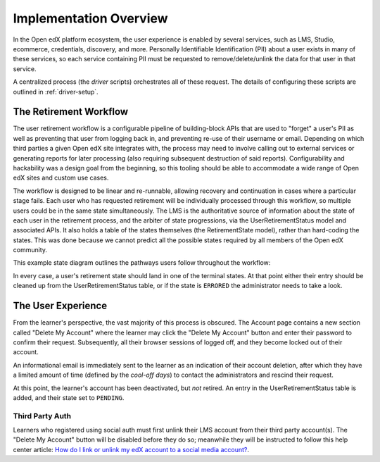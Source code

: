 
***********************
Implementation Overview
***********************

In the Open edX platform ecosystem, the user experience is enabled by several
services, such as LMS, Studio, ecommerce, credentials, discovery, and more.
Personally Identifiable Identification (PII) about a user exists in many of
these services, so each service containing PII must be requested to
remove/delete/unlink the data for that user in that service.

A centralized process (the *driver* scripts) orchestrates all of these request.
The details of configuring these scripts are outlined in
:ref:`driver-setup`.

The Retirement Workflow
***********************

The user retirement workflow is a configurable pipeline of building-block APIs
that are used to "forget" a user's PII as well as preventing that user from
logging back in, and preventing re-use of their username or email.  Depending
on which third parties a given Open edX site integrates with, the process may
need to involve calling out to external services or generating reports for
later processing (also requiring subsequent destruction of said reports).
Configurability and hackability was a design goal from the beginning, so this
tooling should be able to accommodate a wide range of Open edX sites and custom
use cases.

The workflow is designed to be linear and re-runnable, allowing recovery and
continuation in cases where a particular stage fails.  Each user who has
requested retirement will be individually processed through this workflow, so
multiple users could be in the same state simultaneously.  The LMS is the
authoritative source of information about the state of each user in the
retirement process, and the arbiter of state progressions, via the
UserRetirementStatus model and associated APIs.  It also holds a table of the
states themselves (the RetirementState model), rather than hard-coding the
states.  This was done because we cannot predict all the possible states
required by all members of the Open edX community.

This example state diagram outlines the pathways users follow throughout the
workflow:

.. digraph:: retirement_states_example
   :align: center

      //rankdir=LR;  // Rank Direction Left to Right
      ranksep = "0.3";

      node[fontname=Courier,fontsize=12,shape=box,group=main]
      { rank = same INIT[style=invis] PENDING }
      INIT -> PENDING;
      "..."[shape=none]
      PENDING -> RETIRING_ENROLLMENTS -> ENROLLMENTS_COMPLETE -> RETIRING_FORUMS -> FORUMS_COMPLETE -> "..." -> COMPLETE;

      node[group=""];
      RETIRING_ENROLLMENTS -> ERRORED;
      RETIRING_FORUMS -> ERRORED;
      PENDING -> ABORTED;

      subgraph cluster_terminal_states {
          label = "Terminal States";
          labelloc = b  // put label at bottom
          {rank = same ERRORED COMPLETE ABORTED}
      }

In every case, a user's retirement state should land in one of the terminal
states.  At that point either their entry should be cleaned up from the
UserRetirementStatus table, or if the state is ``ERRORED`` the administrator
needs to take a look.

The User Experience
*******************

From the learner's perspective, the vast majority of this process is obscured.
The Account page contains a new section called "Delete My Account" where the
learner may click the "Delete My Account" button and enter their password to
confirm their request.  Subsequently, all their browser sessions of logged off,
and they become locked out of their account.

An informational email is immediately sent to the learner as an indication of
their account deletion, after which they have a limited amount of time (defined
by the *cool-off days*) to contact the administrators and rescind their
request.

At this point, the learner's account has been deactivated, but *not* retired.
An entry in the UserRetirementStatus table is added, and their state set to
``PENDING``.

Third Party Auth
----------------

Learners who registered using social auth must first unlink their LMS account
from their third party account(s).  The "Delete My Account" button will be
disabled before they do so; meanwhile they will be instructed to follow this
help center article: `How do I link or unlink my edX account to a social media
account?  <https://support.edx.org/hc/en-us/articles/207206067>`_.
